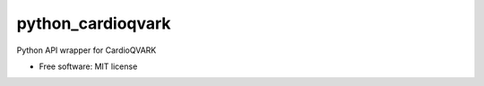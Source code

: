 ===============================
python_cardioqvark
===============================

Python API wrapper for CardioQVARK

* Free software: MIT license
